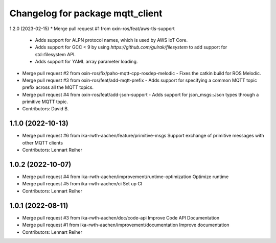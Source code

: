 ^^^^^^^^^^^^^^^^^^^^^^^^^^^^^^^^^
Changelog for package mqtt_client
^^^^^^^^^^^^^^^^^^^^^^^^^^^^^^^^^

1.2.0 (2023-02-15)
* Merge pull request #1 from oxin-ros/feat/aws-tls-support
  - Adds support for ALPN protocol names, which is used by AWS IoT Core.
  - Adds support for GCC < 9 by using `https://github.com/gulrak/filesystem` to add support for std::filesystem API.
  - Adds support for YAML array parameter loading.
* Merge pull request #2 from oxin-ros/fix/paho-mqtt-cpp-rosdep-melodic
  - Fixes the catkin build for ROS Melodic.
* Merge pull request #3 from oxin-ros/feat/add-mqtt-prefix
  - Adds support for specifying a common MQTT topic prefix across all the MQTT topics.
* Merge pull request #4 from oxin-ros/feat/add-json-support
  - Adds support for json_msgs::Json types through a primitive MQTT topic.
* Contributors: David B.

1.1.0 (2022-10-13)
------------------
* Merge pull request #6 from ika-rwth-aachen/feature/primitive-msgs
  Support exchange of primitive messages with other MQTT clients
* Contributors: Lennart Reiher

1.0.2 (2022-10-07)
------------------
* Merge pull request #4 from ika-rwth-aachen/improvement/runtime-optimization
  Optimize runtime
* Merge pull request #5 from ika-rwth-aachen/ci
  Set up CI
* Contributors: Lennart Reiher

1.0.1 (2022-08-11)
------------------
* Merge pull request #3 from ika-rwth-aachen/doc/code-api
  Improve Code API Documentation
* Merge pull request #1 from ika-rwth-aachen/improvement/documentation
  Improve documentation
* Contributors: Lennart Reiher
